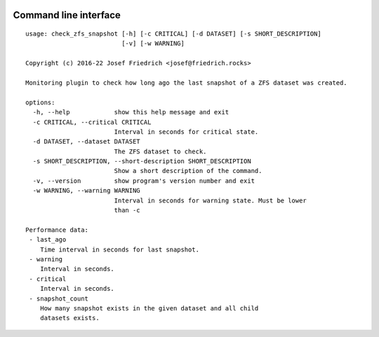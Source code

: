 .. image:: http://img.shields.io/pypi/v/check-zfs-snapshot.svg
    :target: https://pypi.org/project/check-zfs-snapshot
    :alt: This package on the Python Package Index

.. image:: https://github.com/Josef-Friedrich/check_zfs_snapshot/actions/workflows/tests.yml/badge.svg
    :target: https://github.com/Josef-Friedrich/check_zfs_snapshot/actions/workflows/tests.yml
    :alt: Tests

Command line interface
----------------------

:: 

    usage: check_zfs_snapshot [-h] [-c CRITICAL] [-d DATASET] [-s SHORT_DESCRIPTION]
                              [-v] [-w WARNING]

    Copyright (c) 2016-22 Josef Friedrich <josef@friedrich.rocks>

    Monitoring plugin to check how long ago the last snapshot of a ZFS dataset was created.

    options:
      -h, --help            show this help message and exit
      -c CRITICAL, --critical CRITICAL
                            Interval in seconds for critical state.
      -d DATASET, --dataset DATASET
                            The ZFS dataset to check.
      -s SHORT_DESCRIPTION, --short-description SHORT_DESCRIPTION
                            Show a short description of the command.
      -v, --version         show program's version number and exit
      -w WARNING, --warning WARNING
                            Interval in seconds for warning state. Must be lower
                            than -c

    Performance data:
     - last_ago
        Time interval in seconds for last snapshot.
     - warning
        Interval in seconds.
     - critical
        Interval in seconds.
     - snapshot_count
        How many snapshot exists in the given dataset and all child
        datasets exists.


